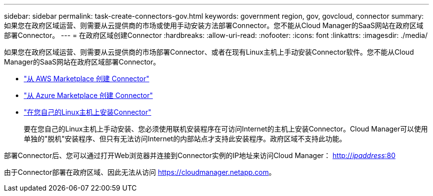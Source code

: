 ---
sidebar: sidebar 
permalink: task-create-connectors-gov.html 
keywords: government region, gov, govcloud, connector 
summary: 如果您在政府区域运营、则需要从云提供商的市场或使用手动安装方法部署Connector。您不能从Cloud Manager的SaaS网站在政府区域部署Connector。 
---
= 在政府区域创建Connector
:hardbreaks:
:allow-uri-read: 
:nofooter: 
:icons: font
:linkattrs: 
:imagesdir: ./media/


[role="lead"]
如果您在政府区域运营、则需要从云提供商的市场部署Connector、或者在现有Linux主机上手动安装Connector软件。您不能从Cloud Manager的SaaS网站在政府区域部署Connector。

* link:task-launching-aws-mktp.html#create-the-connector-in-an-aws-government-region["从 AWS Marketplace 创建 Connector"]
* link:task-launching-azure-mktp.html["从 Azure Marketplace 创建 Connector"]
* link:task-installing-linux.html["在您自己的Linux主机上安装Connector"]
+
要在您自己的Linux主机上手动安装、您必须使用联机安装程序在可访问Internet的主机上安装Connector。Cloud Manager可以使用单独的"脱机"安装程序、但只有无法访问Internet的内部站点才支持此安装程序。政府区域不支持此功能。



部署Connector后、您可以通过打开Web浏览器并连接到Connector实例的IP地址来访问Cloud Manager： http://_ipaddress_:80[]

由于Connector部署在政府区域、因此无法从访问 https://cloudmanager.netapp.com[]。
